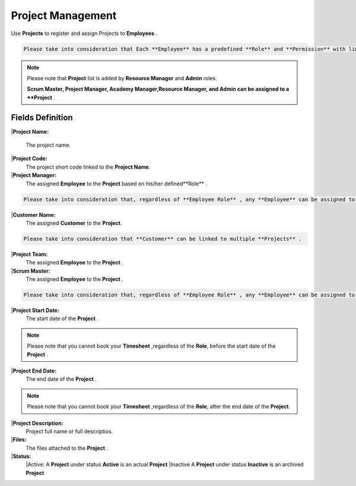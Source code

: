 Project Management
===================================

Use **Projects** to register and assign Projects to **Employees** .

.. code-block:: console

   Please take into consideration that Each **Employee** has a predefined **Role** and **Permission** with limited/unlimited **CRUD** actions to perform on **Projects** data. 

.. note::
    
   Please note that **Project** list is added by **Resource Manager** and **Admin** roles.

   **Scrum Master, Project Manager, Academy Manager,Resource Manager, and Admin can be assigned to a **Project** .


Fields Definition
-------------------

|**Project Name:**

  The project name.

|**Project Code:**
    The project short code linked to the **Project Name**.

|**Project Manager:**
    The assigned **Employee** to the **Project** based on his/her defined**Role** .

.. code-block:: console

   Please take into consideration that, regardless of **Employee Role** , any **Employee** can be assigned to a **Project** as a **Project Manager**


|**Customer Name:**
     The assigned **Customer** to the **Project**.

.. code-block:: console

   Please take into consideration that **Customer** can be linked to multiple **Projects** .

|**Project Team:**
     The assigned **Employee** to the **Project** .

|**Scrum Master:**
     The assigned **Employee** to the **Project** .

.. code-block:: console

   Please take into consideration that, regardless of **Employee Role** , any **Employee** can be assigned to a **Project** as a **Project Manager**


|**Project Start Date:**
     The start date of the **Project** . 

.. note::
    
   Please note that you cannot book your **Timesheet** ,regardless of the **Role**, before the start date of the **Project** .

|**Project End Date:**
     The end date of the **Project** . 

.. note::
    
   Please note that you cannot book your **Timesheet** ,regardless of the **Role**, after the end date of the **Project**.

|**Project Description:**
     Project full name or full descriptios.

|**Files:**
     The files attached to the **Project** . 

|**Status:**
      |Active:
      A **Project** under status **Active** is an actual **Project**
      |Inactive
      A **Project** under status **Inactive** is an archived **Project**









